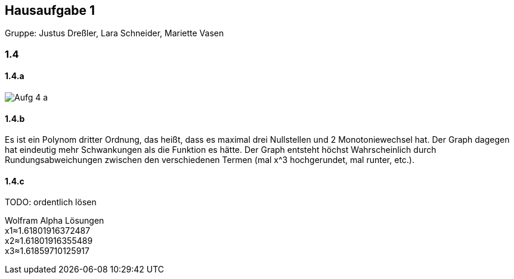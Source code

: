 == Hausaufgabe 1

Gruppe: Justus Dreßler, Lara Schneider, Mariette Vasen

=== 1.4
==== 1.4.a
image::Aufg_4_a.png[]

==== 1.4.b
Es ist ein Polynom dritter Ordnung, das heißt, dass es maximal drei Nullstellen und 2 Monotoniewechsel hat. 
Der Graph dagegen hat eindeutig mehr Schwankungen als die Funktion es hätte. 
Der Graph entsteht höchst Wahrscheinlich durch Rundungsabweichungen zwischen den verschiedenen Termen (mal x^3 hochgerundet, mal runter, etc.).

==== 1.4.c
TODO: ordentlich lösen

Wolfram Alpha Lösungen +
x1≈1.61801916372487 +
x2≈1.61801916355489 +
x3≈1.61859710125917